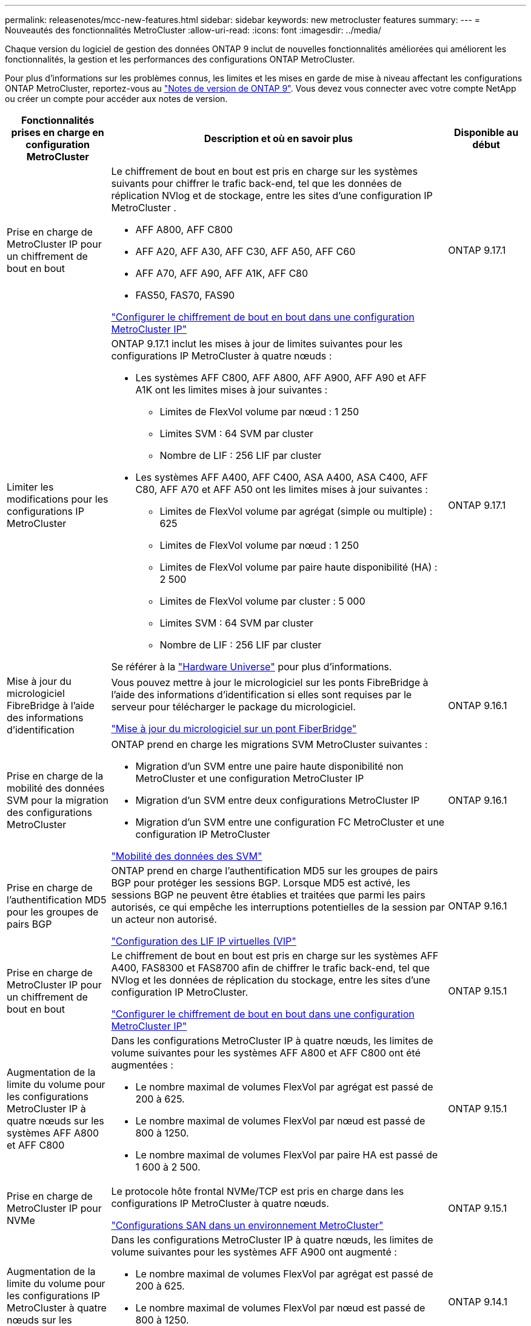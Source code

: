 ---
permalink: releasenotes/mcc-new-features.html 
sidebar: sidebar 
keywords: new metrocluster features 
summary:  
---
= Nouveautés des fonctionnalités MetroCluster
:allow-uri-read: 
:icons: font
:imagesdir: ../media/


[role="lead"]
Chaque version du logiciel de gestion des données ONTAP 9 inclut de nouvelles fonctionnalités améliorées qui améliorent les fonctionnalités, la gestion et les performances des configurations ONTAP MetroCluster.

Pour plus d'informations sur les problèmes connus, les limites et les mises en garde de mise à niveau affectant les configurations ONTAP MetroCluster, reportez-vous au https://library.netapp.com/ecm/ecm_download_file/ECMLP2492508["Notes de version de ONTAP 9"^]. Vous devez vous connecter avec votre compte NetApp ou créer un compte pour accéder aux notes de version.

[cols="20,65,15"]
|===
| Fonctionnalités prises en charge en configuration MetroCluster | Description et où en savoir plus | Disponible au début 


 a| 
Prise en charge de MetroCluster IP pour un chiffrement de bout en bout
 a| 
Le chiffrement de bout en bout est pris en charge sur les systèmes suivants pour chiffrer le trafic back-end, tel que les données de réplication NVlog et de stockage, entre les sites d'une configuration IP MetroCluster .

* AFF A800, AFF C800
* AFF A20, AFF A30, AFF C30, AFF A50, AFF C60
* AFF A70, AFF A90, AFF A1K, AFF C80
* FAS50, FAS70, FAS90


link:../maintain/task-configure-encryption.html["Configurer le chiffrement de bout en bout dans une configuration MetroCluster IP"]
 a| 
ONTAP 9.17.1



 a| 
Limiter les modifications pour les configurations IP MetroCluster
 a| 
ONTAP 9.17.1 inclut les mises à jour de limites suivantes pour les configurations IP MetroCluster à quatre nœuds :

* Les systèmes AFF C800, AFF A800, AFF A900, AFF A90 et AFF A1K ont les limites mises à jour suivantes :
+
** Limites de FlexVol volume par nœud : 1 250
** Limites SVM : 64 SVM par cluster
** Nombre de LIF : 256 LIF par cluster


* Les systèmes AFF A400, AFF C400, ASA A400, ASA C400, AFF C80, AFF A70 et AFF A50 ont les limites mises à jour suivantes :
+
** Limites de FlexVol volume par agrégat (simple ou multiple) : 625
** Limites de FlexVol volume par nœud : 1 250
** Limites de FlexVol volume par paire haute disponibilité (HA) : 2 500
** Limites de FlexVol volume par cluster : 5 000
** Limites SVM : 64 SVM par cluster
** Nombre de LIF : 256 LIF par cluster




Se référer à la link:https://hwu.netapp.com["Hardware Universe"^] pour plus d'informations.
 a| 
ONTAP 9.17.1



 a| 
Mise à jour du micrologiciel FibreBridge à l'aide des informations d'identification
 a| 
Vous pouvez mettre à jour le micrologiciel sur les ponts FibreBridge à l'aide des informations d'identification si elles sont requises par le serveur pour télécharger le package du micrologiciel.

link:../maintain/task_update_firmware_on_a_fibrebridge_bridge_parent_topic.html["Mise à jour du micrologiciel sur un pont FiberBridge"]
 a| 
ONTAP 9.16.1



 a| 
Prise en charge de la mobilité des données SVM pour la migration des configurations MetroCluster
 a| 
ONTAP prend en charge les migrations SVM MetroCluster suivantes :

* Migration d'un SVM entre une paire haute disponibilité non MetroCluster et une configuration MetroCluster IP
* Migration d'un SVM entre deux configurations MetroCluster IP
* Migration d'un SVM entre une configuration FC MetroCluster et une configuration IP MetroCluster


link:https://docs.netapp.com/us-en/ontap/svm-migrate/index.html["Mobilité des données des SVM"^]
 a| 
ONTAP 9.16.1



 a| 
Prise en charge de l'authentification MD5 pour les groupes de pairs BGP
 a| 
ONTAP prend en charge l'authentification MD5 sur les groupes de pairs BGP pour protéger les sessions BGP. Lorsque MD5 est activé, les sessions BGP ne peuvent être établies et traitées que parmi les pairs autorisés, ce qui empêche les interruptions potentielles de la session par un acteur non autorisé.

link:https://docs.netapp.com/us-en/ontap/networking/configure_virtual_ip_@vip@_lifs.html["Configuration des LIF IP virtuelles (VIP"^]
 a| 
ONTAP 9.16.1



 a| 
Prise en charge de MetroCluster IP pour un chiffrement de bout en bout
 a| 
Le chiffrement de bout en bout est pris en charge sur les systèmes AFF A400, FAS8300 et FAS8700 afin de chiffrer le trafic back-end, tel que NVlog et les données de réplication du stockage, entre les sites d'une configuration IP MetroCluster.

link:../maintain/task-configure-encryption.html["Configurer le chiffrement de bout en bout dans une configuration MetroCluster IP"]
 a| 
ONTAP 9.15.1



 a| 
Augmentation de la limite du volume pour les configurations MetroCluster IP à quatre nœuds sur les systèmes AFF A800 et AFF C800
 a| 
Dans les configurations MetroCluster IP à quatre nœuds, les limites de volume suivantes pour les systèmes AFF A800 et AFF C800 ont été augmentées :

* Le nombre maximal de volumes FlexVol par agrégat est passé de 200 à 625.
* Le nombre maximal de volumes FlexVol par nœud est passé de 800 à 1250.
* Le nombre maximal de volumes FlexVol par paire HA est passé de 1 600 à 2 500.

 a| 
ONTAP 9.15.1



 a| 
Prise en charge de MetroCluster IP pour NVMe
 a| 
Le protocole hôte frontal NVMe/TCP est pris en charge dans les configurations IP MetroCluster à quatre nœuds.

link:https://docs.netapp.com/us-en/ontap/san-admin/san-config-mcc-concept.html["Configurations SAN dans un environnement MetroCluster"^]
 a| 
ONTAP 9.15.1



 a| 
Augmentation de la limite du volume pour les configurations IP MetroCluster à quatre nœuds sur les systèmes AFF A900
 a| 
Dans les configurations MetroCluster IP à quatre nœuds, les limites de volume suivantes pour les systèmes AFF A900 ont augmenté :

* Le nombre maximal de volumes FlexVol par agrégat est passé de 200 à 625.
* Le nombre maximal de volumes FlexVol par nœud est passé de 800 à 1250.
* Le nombre maximal de volumes FlexVol par paire HA est passé de 1 600 à 2 500.

 a| 
ONTAP 9.14.1



 a| 
Prise en charge du stockage objet S3 sur les agrégats en miroir et sans miroir
 a| 
Vous pouvez activer un serveur de stockage objet S3 sur une SVM dans un agrégat en miroir ou sans miroir dans des configurations MetroCluster IP et FC.

https://docs.netapp.com/us-en/ontap/s3-config/ontap-version-support-s3-concept.html#s3-support-with-metrocluster["Prise en charge de S3 avec MetroCluster"^]
 a| 
ONTAP 9.14.1



 a| 
Prise en charge du provisionnement d'un compartiment S3 sur des agrégats en miroir et sans miroir dans un cluster MetroCluster
 a| 
Dans les configurations MetroCluster, vous pouvez créer un compartiment sur un agrégat en miroir ou sans miroir.

link:https://docs.netapp.com/us-en/ontap/s3-config/create-bucket-mcc-task.html#process-to-create-buckets["Créez un compartiment ONTAP S3 sur un agrégat en miroir ou sans miroir dans une configuration MetroCluster"^]
 a| 
ONTAP 9.14.1



 a| 
Transition de MetroCluster FC vers MetroCluster IP à l'aide d'un commutateur partagé pour le stockage MetroCluster IP et le stockage connecté Ethernet
 a| 
Vous pouvez passer d'une configuration FC MetroCluster à une configuration IP MetroCluster sans interruption grâce à un commutateur de stockage partagé.

https://docs.netapp.com/us-en/ontap-metrocluster/transition/concept_nondisruptively_transitioning_from_a_four_node_mcc_fc_to_a_mcc_ip_configuration.html["Transition sans interruption d'une configuration MetroCluster FC vers une configuration MetroCluster IP (ONTAP 9.8 et versions ultérieures)"]
 a| 
ONTAP 9.13.1



 a| 
Transitions sans interruption entre une configuration FC MetroCluster à huit nœuds et une configuration IP MetroCluster
 a| 
Vous pouvez migrer vos charges de travail et vos données sans interruption à partir d'une configuration MetroCluster FC à huit nœuds vers une nouvelle configuration MetroCluster IP.

https://docs.netapp.com/us-en/ontap-metrocluster/transition/concept_nondisruptively_transitioning_from_a_four_node_mcc_fc_to_a_mcc_ip_configuration.html["Passez d'une configuration FC MetroCluster à une configuration IP MetroCluster sans interruption"]
 a| 
ONTAP 9.13.1



 a| 
Mise à niveau de la configuration IP MetroCluster à quatre nœuds via le basculement et le rétablissement
 a| 
Vous pouvez mettre à niveau les contrôleurs d'une configuration IP MetroCluster à quatre nœuds en utilisant le basculement et le rétablissement avec `system controller replace` commandes.

https://docs.netapp.com/us-en/ontap-metrocluster/upgrade/task_upgrade_controllers_system_control_commands_in_a_four_node_mcc_ip.html["Mise à niveau des contrôleurs dans une configuration IP MetroCluster à quatre nœuds"]
 a| 
ONTAP 9.13.1



 a| 
Le basculement automatique non planifié (MAUSO) assisté par un médiateur est déclenché en cas d'arrêt de l'environnement
 a| 
Si un site s'arrête normalement en raison d'un arrêt environnemental, MAUSO est déclenché.

https://docs.netapp.com/us-en/ontap-metrocluster/install-ip/concept-ontap-mediator-supports-automatic-unplanned-switchover.html["Prise en charge du protocole ONTAP pour le basculement automatique non planifié"]
 a| 
ONTAP 9.13.1



 a| 
Prise en charge des configurations IP MetroCluster à 8 nœuds
 a| 
Vous pouvez mettre à niveau les contrôleurs et le stockage dans une configuration IP MetroCluster à huit nœuds en développant la configuration pour devenir une configuration temporaire à douze nœuds, puis en supprimant les anciens groupes DR.

https://docs.netapp.com/us-en/ontap-metrocluster/upgrade/task_refresh_4n_mcc_ip.html["Actualisez une configuration IP MetroCluster à quatre nœuds"]
 a| 
ONTAP 9.13.1



 a| 
Conversion de la configuration IP de MetroCluster en une configuration de commutateur MetroCluster de stockage partagé
 a| 
Vous pouvez convertir une configuration IP MetroCluster en une configuration de commutateur MetroCluster de stockage partagé.

https://docs.netapp.com/us-en/ontap-metrocluster/maintain/task_replace_an_ip_switch.html["Remplacez un commutateur IP"]
 a| 
ONTAP 9.13.1



 a| 
Fonction de basculement forcé automatique MetroCluster dans une configuration MetroCluster IP
 a| 
Vous pouvez activer la fonction de basculement automatique forcé MetroCluster dans une configuration MetroCluster IP. Cette fonction est une extension de la fonction de basculement non planifié assisté par un médiateur (MAUSO).

https://docs.netapp.com/us-en/ontap-metrocluster/install-ip/concept-risks-limitations-automatic-switchover.html["Limitations du basculement automatique"]
 a| 
ONTAP 9.12.1



 a| 
S3 sur un SVM sur un agrégat sans miroir en configuration MetroCluster IP
 a| 
Vous pouvez activer un serveur de stockage objet ONTAP simple Storage Service (S3) sur un SVM sur un agrégat sans miroir dans une configuration MetroCluster IP.

https://docs.netapp.com/us-en/ontap/s3-config/ontap-version-support-s3-concept.html#s3-support-with-metrocluster["Prise en charge de S3 avec MetroCluster"^]
 a| 
ONTAP 9.12.1



 a| 
Prise en charge de MetroCluster IP pour NVMe
 a| 
Le protocole NVMe/FC est pris en charge dans les configurations IP MetroCluster à quatre nœuds.

link:https://docs.netapp.com/us-en/ontap/san-admin/san-config-mcc-concept.html["Configurations SAN dans un environnement MetroCluster"^]
 a| 
ONTAP 9.12.1



 a| 
Prise en charge IPsec du protocole hôte frontal dans les configurations MetroCluster IP et MetroCluster FAS
 a| 
La prise en charge IPSec pour le protocole hôte frontal (tel que NFS et iSCSI) est disponible dans les configurations FAS MetroCluster IP et MetroCluster.

https://docs.netapp.com/us-en/ontap/networking/configure_ip_security_@ipsec@_over_wire_encryption.html["Configurez la sécurité IP (IPsec) sur le cryptage filaire"^]
 a| 
ONTAP 9.12.1



 a| 
Passage d'une configuration FC MetroCluster à une configuration IP AFF A250 ou FAS500f MetroCluster
 a| 
Vous pouvez passer d'une configuration FC MetroCluster à une configuration IP MetroCluster AFF A250 ou FAS500f.

https://docs.netapp.com/us-en/ontap-metrocluster/transition/task_move_cluster_connections.html#which-connections-to-move["Déplacez les connexions locales du cluster"]
 a| 
ONTAP 9.11.1



 a| 
Groupes de cohérence
 a| 
Les groupes de cohérence sont pris en charge dans les configurations MetroCluster.

https://docs.netapp.com/us-en/ontap/consistency-groups/index.html#multi-admin-verification-support-for-consistency-groups["Groupes de cohérence dans les configurations MetroCluster"^]
 a| 
ONTAP 9.11.1



 a| 
Mise à niveau simplifiée des nœuds du contrôleur dans une configuration MetroCluster FC
 a| 
La procédure de mise à niveau du processus de mise à niveau via le basculement et le rétablissement a été simplifiée.

https://docs.netapp.com/us-en/ontap-metrocluster/upgrade/task_upgrade_controllers_in_a_four_node_fc_mcc_us_switchover_and_switchback_mcc_fc_4n_cu.html["Mettez à niveau les contrôleurs d'une configuration MetroCluster FC en utilisant le basculement et le rétablissement"]
 a| 
ONTAP 9.10.1



 a| 
Prise en charge IP de la liaison partagée au niveau de la couche 3
 a| 
Les configurations IP de MetroCluster peuvent être implémentées grâce à des connexions internes routées par IP (couche 3).

https://docs.netapp.com/us-en/ontap-metrocluster/install-ip/concept_considerations_layer_3.html["Considérations relatives aux réseaux étendus de couche 3"]
 a| 
ONTAP 9.9.1



 a| 
Prise en charge des configurations MetroCluster à 8 nœuds
 a| 
Les clusters permanents à huit nœuds sont pris en charge dans les configurations IP et MetroCluster FAS.

https://docs.netapp.com/us-en/ontap-metrocluster/install-ip/task_install_and_cable_the_mcc_components.html["Installez et câchez les composants MetroCluster"]
 a| 
ONTAP 9.9.1

|===